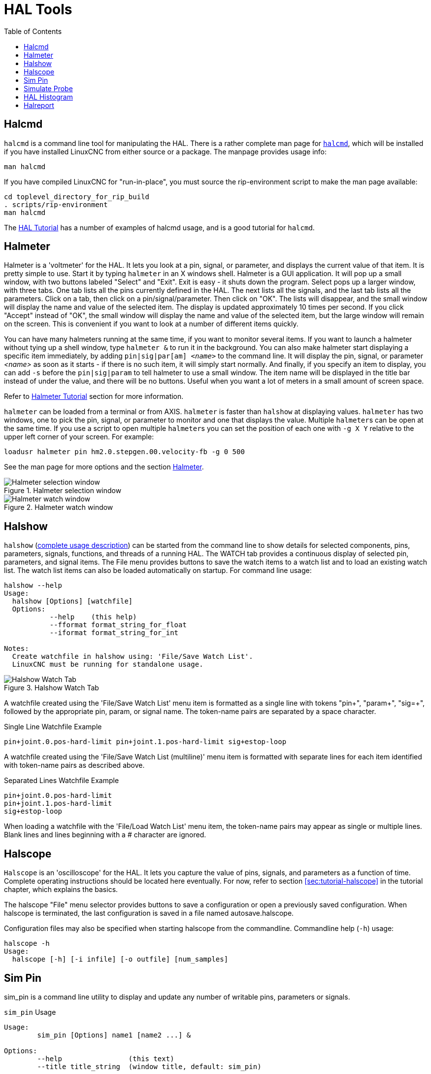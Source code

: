 :lang: en
:toc:

[[cha:hal-tools]]
= HAL Tools(((HAL Tools)))

// Custom lang highlight
// must come after the doc title, to work around a bug in asciidoc 8.6.6
:ini: {basebackend@docbook:'':ini}
:hal: {basebackend@docbook:'':hal}
:ngc: {basebackend@docbook:'':ngc}

[[sec:halcmd]]
== Halcmd

`halcmd` is a command line tool for manipulating the HAL.
There is a rather complete man page for link:../man/man1/halcmd.1.html[`halcmd`], which will be installed if you have installed LinuxCNC from either source or a package.
The manpage provides usage info:

----
man halcmd
----

If you have compiled LinuxCNC for "run-in-place", you must source
the rip-environment script to make the man page available:

----
cd toplevel_directory_for_rip_build
. scripts/rip-environment
man halcmd
----

The <<cha:hal-tutorial,HAL Tutorial>> has a number of examples of halcmd
usage, and is a good tutorial for `halcmd`.

[[sec:halmeter]]
== Halmeter(((Halmeter)))

Halmeter is a 'voltmeter' for the HAL.
It lets you look at a pin, signal, or parameter, and displays the current value of that item.
It is pretty simple to use.
Start it by typing `halmeter` in an X windows shell.
Halmeter is a GUI application.
It will pop up a small window, with two buttons labeled "Select" and "Exit".
Exit is easy - it shuts down the program.
Select pops up a larger window, with three tabs. One tab lists all the pins currently defined in the HAL.
The next lists all the signals, and the last tab lists all the parameters.
Click on a tab, then click on a pin/signal/parameter.
Then click on "OK".
The lists will disappear, and the small window will display the name and value of the selected item.
The display is updated approximately 10 times per second.
If you click "Accept" instead of "OK",
the small window will display the name and value of the selected item,
but the large window will remain on the screen.
This is convenient if you want to look at a number of different items quickly.

You can have many halmeters running at the same time, if you want to monitor several items.
If you want to launch a halmeter without tying up a shell window, type `halmeter &` to run it in the background.
You can also make halmeter start displaying a specific item immediately, by adding `pin|sig|par[am] _<name>_` to the command line.
It will display the pin, signal, or parameter _<name>_ as soon as it starts - if there is no such item, it will simply start normally.
And finally, if you specify an item to display, you can add `-s` before the `pin|sig|param` to tell halmeter to use a small window.
The item name will be displayed in the title bar instead of under the value, and there will be no buttons.
Useful when you want a lot of meters in a small amount of screen space.

Refer to <<sec:tutorial-halmeter,Halmeter Tutorial>> section for more information.

`halmeter` can be loaded from a terminal or from AXIS. `halmeter` is faster than `halshow` at displaying values.
`halmeter` has two windows, one to pick the pin, signal, or parameter to monitor and one that displays the value.
Multiple ``halmeter``s can be open at the same time.
If you use a script to open multiple ``halmeter``s you can set the position of each one with `-g X Y` relative to the upper left corner of your screen.
For example:

[source,{hal}]
----
loadusr halmeter pin hm2.0.stepgen.00.velocity-fb -g 0 500
----

See the man page for more options and the section <<sec:halmeter,Halmeter>>.

.Halmeter selection window
image::images/hal-meter01.png["Halmeter selection window"]

.Halmeter watch window
image::images/hal-meter02.png["Halmeter watch window"]

== Halshow

`halshow` (<<cha:halshow,complete usage description>>) can be started from the command line
to show details for selected components, pins, parameters, signals, functions, and threads of a running HAL.
The WATCH tab provides a continuous display of selected pin, parameters, and signal items.
The File menu provides buttons to save the watch items to a watch list and to load an existing watch list.
The watch list items can also be loaded automatically on startup.
For command line usage:

----
halshow --help
Usage:
  halshow [Options] [watchfile]
  Options:
           --help    (this help)
           --fformat format_string_for_float
           --iformat format_string_for_int

Notes:
  Create watchfile in halshow using: 'File/Save Watch List'.
  LinuxCNC must be running for standalone usage.
----

.Halshow Watch Tab
image::images/halshow-4.png["Halshow Watch Tab",align="center"]

A watchfile created using the 'File/Save Watch List' menu item is formatted as a single line with tokens "pin+", "param+", "sig=+",
followed by the appropriate pin, param, or signal name.
The token-name pairs are separated by a space character.

.Single Line Watchfile Example
----
pin+joint.0.pos-hard-limit pin+joint.1.pos-hard-limit sig+estop-loop
----

A watchfile created using the 'File/Save Watch List (multiline)' menu item is formatted with separate lines for each item identified with token-name pairs as described above.

.Separated Lines Watchfile Example
----
pin+joint.0.pos-hard-limit
pin+joint.1.pos-hard-limit
sig+estop-loop
----

When loading a watchfile with the 'File/Load Watch List' menu item, the token-name pairs may appear as single or multiple lines.
Blank lines and lines beginning with a # character are ignored.

[[sec:halscope]]
== Halscope

`Halscope` is an 'oscilloscope' for the HAL. It lets you capture the value of pins, signals, and parameters as a function of time.
Complete operating instructions should be located here eventually.
For now, refer to section  <<sec:tutorial-halscope>> in the tutorial chapter, which explains the basics.

The halscope "File" menu selector provides buttons to save a configuration or open a previously saved configuration.
When halscope is terminated, the last configuration is saved in a file named autosave.halscope.

Configuration files may also be specified when starting halscope from the commandline.
Commandline help (`-h`) usage:

----
halscope -h
Usage:
  halscope [-h] [-i infile] [-o outfile] [num_samples]
----

== Sim Pin

sim_pin is a command line utility to display and update any number of writable pins, parameters or signals.

.`sim_pin` Usage
----
Usage:
        sim_pin [Options] name1 [name2 ...] &

Options:
        --help                (this text)
        --title title_string  (window title, default: sim_pin)

Note:  LinuxCNC (or a standalone HAL application) must be running
        A named item can specify a pin, param, or signal
        The item must be writable, e.g.:
          pin:    IN or I/O (and not connected to a signal with a writer)
          param:  RW
          signal: connected to a writable pin

        HAL item types bit,s32,u32,float are supported.

        When a bit item is specified, a pushbutton is created
        to manage the item in one of three manners specified
        by radio buttons:
            toggle: Toggle value when button pressed
            pulse:  Pulse item to 1 once when button pressed
            hold:   Set to 1 while button pressed
        The bit pushbutton mode can be specified on the command
        line by formatting the item name:
            namei/mode=[toggle | pulse | hold]
        If the mode begins with an uppercase letter, the radio
        buttons for selecting other modes are not shown
----

For complete information, see the man page:

----
man sim_pin
----

.`sim_pin` Example (with LinuxCNC running)
----
halcmd loadrt mux2 names=example; halcmd net sig_example example.in0
sim_pin example.sel example.in1 sig_example &
----

.`sim_pin` Window
image::images/sim_pin.png["sim_pin Window"]

== Simulate Probe

`simulate_probe` is a simple GUI to simulate activation of the pin motion.probe-input.
Usage:

----
simulate_probe &
----

.`simulate_probe` Window
image::images/simulate_probe.png["simulate_probe Window"]

== HAL Histogram

`hal-histogram` is a command line utility to display histograms for HAL pins.

.`hal-histogram` Usage
.Usage:
   hal-histogram --help | -?
or
   hal-histogram [Options] [pinname]

.Options:
[width="100%",options="header"]
//[grid=false,frame=false]
|===
|Option     |Value    |Description
|--minvalue |minvalue |minimum bin, default: 0
|--binsize  |binsize  |binsize, default: 100
|--nbins    |nbins    |number of bins, default: 50
| | |
|--logscale |0/1      |y axis log scale, default: 1
|--text     |note     |text display, default: ""
|--show     |         |show count of undisplayed nbins, default off
|--verbose  |         |progress and debug, default off
|===

.Notes:
 1. LinuxCNC (or another HAL application) must be running.
 2. If no pinname is specified, default is: `motion-command-handler.time`.
 3. This app may be opened for 5 pins.
 4. Pintypes float, s32, u32, bit are supported.
 5. The pin must be associated with a thread supporting floating point.
    For a base thread, this may require using `loadrt motmod ... base_thread_fp=1` .

.`hal-histogram` Window
image::images/hal-histogram.png["hal-histogram Window"]

== Halreport

`halreport` is a command-line utility that generates a report about HAL connections for a running LinuxCNC (or other HAL) application.
The report shows all signal connections and flags potential problems.
Information included:

. System description and kernel version.
. Signals and all connected output, io, and input pins.
. Each pin's component_function, thread, and addf-order.
. Non-realtime component pins having non-ordered functions.
. Identification of unknown functions for unhandled components.
. Signals   with no output.
. Signals   with no inputs.
. Functions with no addf.
. Warning tags for components marked as deprecated/obsolete in docs.
. Real names for pins that use alias names.

The report can be generated from the command line and directed to an output file (or stdout if no outfilename is specified):

.`halreport` Usage
----
Usage:
  halreport -h | --help (this help)
or
  halreport [outfilename]
----

To generate the report for every LinuxCNC startup, include halreport and an output filename as an [APPLICATIONS]APP entry in the INI file.

.`halreport` Example
[source,{ini}]
----
[APPLICATIONS]
APP = halreport /tmp/halreport.txt
----

The function addf-ordering can be important for servo loops where the sequence of the functions computed at each servo period is important.
Typically, the order is:

. Read input pins,
. do the motion command-handler and motion-controller functions,
. perform pid calculations, and finally
. write output pins.

For each signal in a critical path, the addf-order of the output pin should be numerically lower than the addf-order of the critical input pins that it connects to.

For routine signal paths that handle switch inputs, non-realtime pins, etc., the addf-ordering is often not critical.
Moreover, the timing of non-realtime pin value changes cannot be controlled or guaranteed at the intervals typically employed for HAL threads.

Example report file excerpts showing a pid loop for a hostmot2 stepgen operated in velocity mode on a trivkins machine with `joint.0` corresponding to the X axis coordinate:

----
SIG:    pos-fb-0
  OUT:    h.00.position-fb                     hm2_7i92.0.read        servo-thread 001
          (=hm2_7i92.0.stepgen.00.position-fb)
    IN:     X_pid.feedback                     X_pid.do-pid-calcs     servo-thread 004
    IN:     joint.0.motor-pos-fb               motion-command-handler servo-thread 002
            ....................               motion-controller      servo-thread 003
...
SIG:    pos-cmd-0
  OUT:    joint.0.motor-pos-cmd                motion-command-handler servo-thread 002
          .....................                motion-controller      servo-thread 003
    IN:     X_pid.command                      X_pid.do-pid-calcs     servo-thread 004
...
SIG:    motor-cmd-0
  OUT:    X_pid.output                         X_pid.do-pid-calcs     servo-thread 004
    IN:     h.00.velocity-cmd                  hm2_7i92.0.write       servo-thread 008
            (=hm2_7i92.0.stepgen.00.velocity-cmd)
----

In the example above, the HALFILE uses halcmd aliases to simplify pin names for an hostmot2 FPGA board with commands like:

[source,{hal}]
----
alias pin hm2_7i92.0.stepgen.00.position-fb h.00.position-fb
----

[NOTE]
====
Questionable component function detection may occur for

. unsupported (deprecated) components,
. user-created components that use multiple functions or unconventional function naming, or
. GUI-created non-realtime components that lack distinguishing characteristics such as a prefix based on the GUI program name.

Questionable functions are tagged with a question mark "?".
====

[NOTE]
Component pins that cannot be associated with a known thread function report the function as "Unknown".

`halreport` generates a connections report (without pin types, and current values) for a running HAL application to aid in designing and verifying connections.
This helps with the understanding what the source of a pin value is.
Use this information with applications like `halshow`, `halmeter`, `halscope` or the  `halcmd  show` command in a terminal.

// vim: set syntax=asciidoc:
